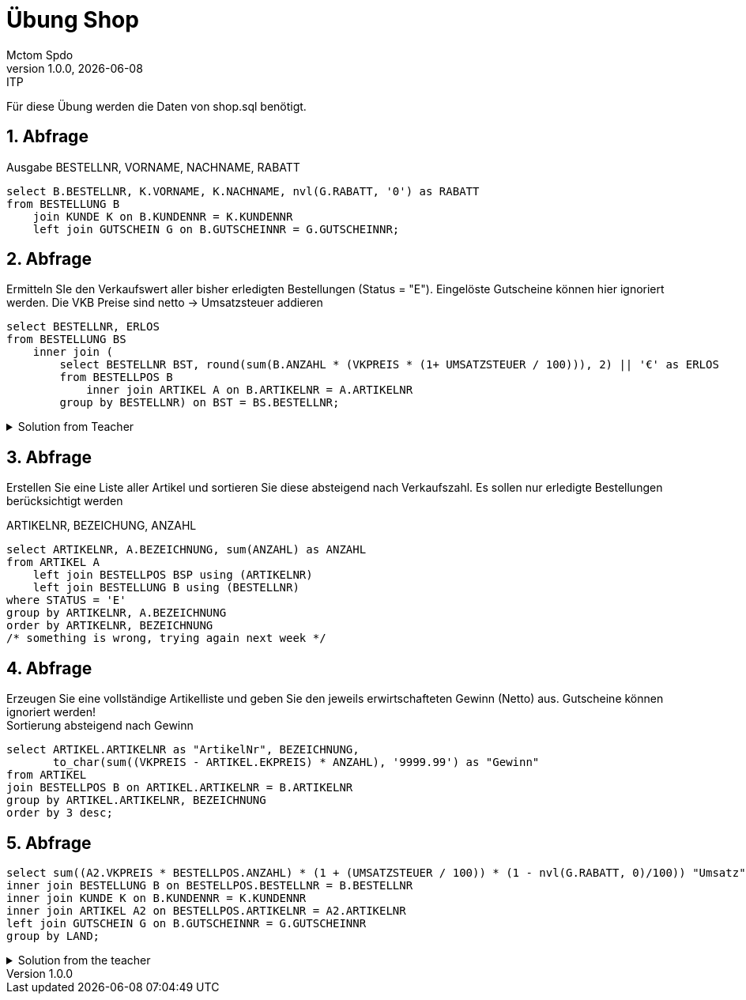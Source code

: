 = Übung Shop
Mctom Spdo
1.0.0, {docdate}: ITP
ifndef::imagesdir[:imagesdir: images]
:icons: font
:sectnums:
:stylesheet: ../../css/dark.css

Für diese Übung werden die Daten von shop.sql benötigt.

== Abfrage

Ausgabe BESTELLNR, VORNAME, NACHNAME, RABATT

[source,sql]
----
select B.BESTELLNR, K.VORNAME, K.NACHNAME, nvl(G.RABATT, '0') as RABATT
from BESTELLUNG B
    join KUNDE K on B.KUNDENNR = K.KUNDENNR
    left join GUTSCHEIN G on B.GUTSCHEINNR = G.GUTSCHEINNR;
----

== Abfrage

Ermitteln SIe den Verkaufswert aller bisher erledigten Bestellungen (Status = "E").
Eingelöste Gutscheine können hier ignoriert werden.
Die VKB Preise sind netto -> Umsatzsteuer addieren

[source,sql]
----
select BESTELLNR, ERLOS
from BESTELLUNG BS
    inner join (
        select BESTELLNR BST, round(sum(B.ANZAHL * (VKPREIS * (1+ UMSATZSTEUER / 100))), 2) || '€' as ERLOS
        from BESTELLPOS B
            inner join ARTIKEL A on B.ARTIKELNR = A.ARTIKELNR
        group by BESTELLNR) on BST = BS.BESTELLNR;

----

.Solution from Teacher
[%collapsible]
====

[source,sql]
----
select sum(BS.ANZAHL * A.VKPREIS * (1 + A.UMSATZSTEUER / 100))
from BESTELLPOS BS
    join ARTIKEL A on BS.ARTIKELNR = A.ARTIKELNR
    join BESTELLUNG B on B.BESTELLNR = BS.BESTELLNR
where B.STATUS = 'E';
----

====

== Abfrage
Erstellen Sie eine Liste aller Artikel und sortieren Sie diese absteigend nach Verkaufszahl. Es sollen nur erledigte Bestellungen berücksichtigt werden

ARTIKELNR, BEZEICHUNG, ANZAHL

[source, sql]
----
select ARTIKELNR, A.BEZEICHNUNG, sum(ANZAHL) as ANZAHL
from ARTIKEL A
    left join BESTELLPOS BSP using (ARTIKELNR)
    left join BESTELLUNG B using (BESTELLNR)
where STATUS = 'E'
group by ARTIKELNR, A.BEZEICHNUNG
order by ARTIKELNR, BEZEICHNUNG
/* something is wrong, trying again next week */
----

== Abfrage
Erzeugen Sie eine vollständige Artikelliste und geben Sie den jeweils erwirtschafteten Gewinn (Netto) aus. Gutscheine
können ignoriert werden! +
Sortierung absteigend nach Gewinn

[source, sql]
----
select ARTIKEL.ARTIKELNR as "ArtikelNr", BEZEICHNUNG,
       to_char(sum((VKPREIS - ARTIKEL.EKPREIS) * ANZAHL), '9999.99') as "Gewinn"
from ARTIKEL
join BESTELLPOS B on ARTIKEL.ARTIKELNR = B.ARTIKELNR
group by ARTIKEL.ARTIKELNR, BEZEICHNUNG
order by 3 desc;
----

== Abfrage

[source, sql]
----
select sum((A2.VKPREIS * BESTELLPOS.ANZAHL) * (1 + (UMSATZSTEUER / 100)) * (1 - nvl(G.RABATT, 0)/100)) "Umsatz",  LAND from BESTELLPOS
inner join BESTELLUNG B on BESTELLPOS.BESTELLNR = B.BESTELLNR
inner join KUNDE K on B.KUNDENNR = K.KUNDENNR
inner join ARTIKEL A2 on BESTELLPOS.ARTIKELNR = A2.ARTIKELNR
left join GUTSCHEIN G on B.GUTSCHEINNR = G.GUTSCHEINNR
group by LAND;
----

.Solution from the teacher
[%collapsible]
====

[source, sql]
----
select to_char(round(sum((VKPREIS * BESTELLPOS.ANZAHL) * (1 + (UMSATZSTEUER / 100))
           * (1 - (nvl(GUTSCHEIN.RABATT, 0) / 100))), 2), '9999.99') "Umsatz", LAND
from BESTELLPOS
join ARTIKEL using (ARTIKELNR)
join BESTELLUNG using (BESTELLNR)
left join GUTSCHEIN using (GUTSCHEINNR)
join KUNDE using (KUNDENNR)
group by KUNDE.LAND
----

====